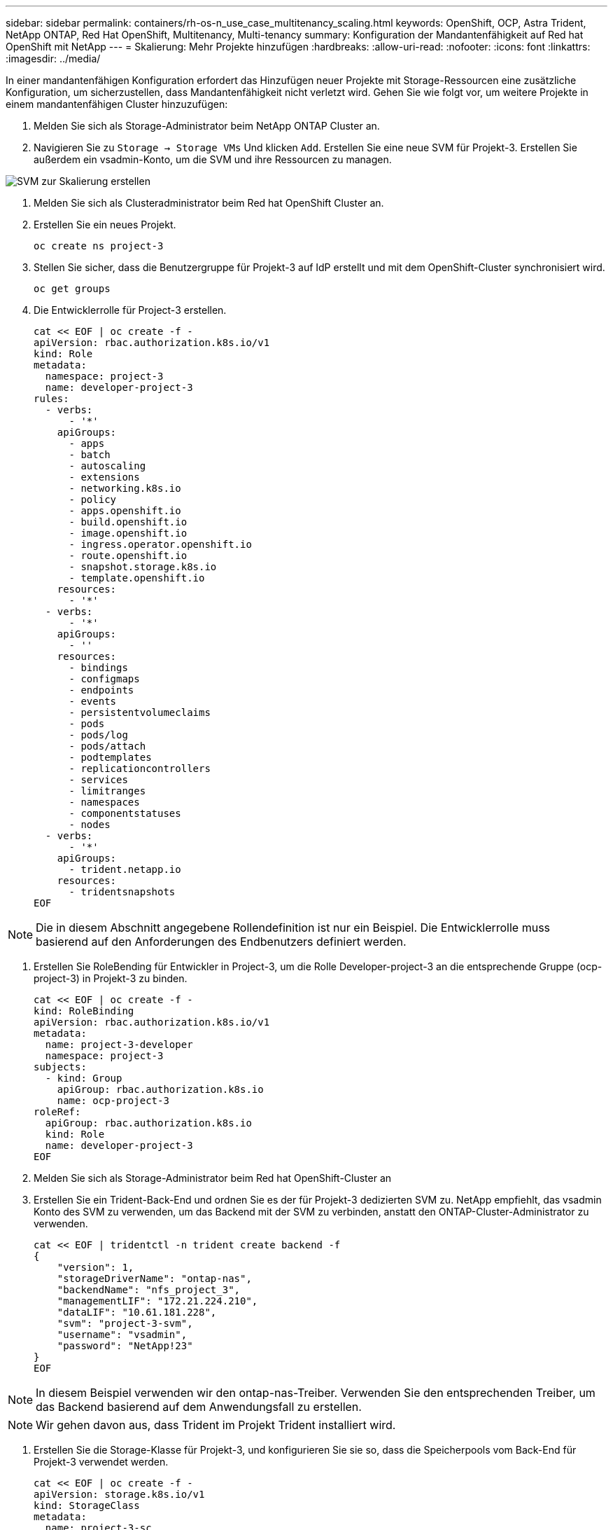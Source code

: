 ---
sidebar: sidebar 
permalink: containers/rh-os-n_use_case_multitenancy_scaling.html 
keywords: OpenShift, OCP, Astra Trident, NetApp ONTAP, Red Hat OpenShift, Multitenancy, Multi-tenancy 
summary: Konfiguration der Mandantenfähigkeit auf Red hat OpenShift mit NetApp 
---
= Skalierung: Mehr Projekte hinzufügen
:hardbreaks:
:allow-uri-read: 
:nofooter: 
:icons: font
:linkattrs: 
:imagesdir: ../media/


[role="lead"]
In einer mandantenfähigen Konfiguration erfordert das Hinzufügen neuer Projekte mit Storage-Ressourcen eine zusätzliche Konfiguration, um sicherzustellen, dass Mandantenfähigkeit nicht verletzt wird. Gehen Sie wie folgt vor, um weitere Projekte in einem mandantenfähigen Cluster hinzuzufügen:

. Melden Sie sich als Storage-Administrator beim NetApp ONTAP Cluster an.
. Navigieren Sie zu `Storage -> Storage VMs` Und klicken `Add`. Erstellen Sie eine neue SVM für Projekt-3. Erstellen Sie außerdem ein vsadmin-Konto, um die SVM und ihre Ressourcen zu managen.


image::redhat_openshift_image42.jpg[SVM zur Skalierung erstellen]

. Melden Sie sich als Clusteradministrator beim Red hat OpenShift Cluster an.
. Erstellen Sie ein neues Projekt.
+
[source, console]
----
oc create ns project-3
----
. Stellen Sie sicher, dass die Benutzergruppe für Projekt-3 auf IdP erstellt und mit dem OpenShift-Cluster synchronisiert wird.
+
[source, console]
----
oc get groups
----
. Die Entwicklerrolle für Project-3 erstellen.
+
[source, console]
----
cat << EOF | oc create -f -
apiVersion: rbac.authorization.k8s.io/v1
kind: Role
metadata:
  namespace: project-3
  name: developer-project-3
rules:
  - verbs:
      - '*'
    apiGroups:
      - apps
      - batch
      - autoscaling
      - extensions
      - networking.k8s.io
      - policy
      - apps.openshift.io
      - build.openshift.io
      - image.openshift.io
      - ingress.operator.openshift.io
      - route.openshift.io
      - snapshot.storage.k8s.io
      - template.openshift.io
    resources:
      - '*'
  - verbs:
      - '*'
    apiGroups:
      - ''
    resources:
      - bindings
      - configmaps
      - endpoints
      - events
      - persistentvolumeclaims
      - pods
      - pods/log
      - pods/attach
      - podtemplates
      - replicationcontrollers
      - services
      - limitranges
      - namespaces
      - componentstatuses
      - nodes
  - verbs:
      - '*'
    apiGroups:
      - trident.netapp.io
    resources:
      - tridentsnapshots
EOF
----



NOTE: Die in diesem Abschnitt angegebene Rollendefinition ist nur ein Beispiel. Die Entwicklerrolle muss basierend auf den Anforderungen des Endbenutzers definiert werden.

. Erstellen Sie RoleBending für Entwickler in Project-3, um die Rolle Developer-project-3 an die entsprechende Gruppe (ocp-project-3) in Projekt-3 zu binden.
+
[source, console]
----
cat << EOF | oc create -f -
kind: RoleBinding
apiVersion: rbac.authorization.k8s.io/v1
metadata:
  name: project-3-developer
  namespace: project-3
subjects:
  - kind: Group
    apiGroup: rbac.authorization.k8s.io
    name: ocp-project-3
roleRef:
  apiGroup: rbac.authorization.k8s.io
  kind: Role
  name: developer-project-3
EOF
----
. Melden Sie sich als Storage-Administrator beim Red hat OpenShift-Cluster an
. Erstellen Sie ein Trident-Back-End und ordnen Sie es der für Projekt-3 dedizierten SVM zu. NetApp empfiehlt, das vsadmin Konto des SVM zu verwenden, um das Backend mit der SVM zu verbinden, anstatt den ONTAP-Cluster-Administrator zu verwenden.
+
[source, console]
----
cat << EOF | tridentctl -n trident create backend -f
{
    "version": 1,
    "storageDriverName": "ontap-nas",
    "backendName": "nfs_project_3",
    "managementLIF": "172.21.224.210",
    "dataLIF": "10.61.181.228",
    "svm": "project-3-svm",
    "username": "vsadmin",
    "password": "NetApp!23"
}
EOF
----



NOTE: In diesem Beispiel verwenden wir den ontap-nas-Treiber. Verwenden Sie den entsprechenden Treiber, um das Backend basierend auf dem Anwendungsfall zu erstellen.


NOTE: Wir gehen davon aus, dass Trident im Projekt Trident installiert wird.

. Erstellen Sie die Storage-Klasse für Projekt-3, und konfigurieren Sie sie so, dass die Speicherpools vom Back-End für Projekt-3 verwendet werden.
+
[source, console]
----
cat << EOF | oc create -f -
apiVersion: storage.k8s.io/v1
kind: StorageClass
metadata:
  name: project-3-sc
provisioner: csi.trident.netapp.io
parameters:
  backendType: ontap-nas
  storagePools: "nfs_project_3:.*"
EOF
----
. Erstellen Sie ein ResourceQuota zur Einschränkung von Ressourcen im Projekt-3, in dem Storage aus Storage-Speicherageclasses für andere Projekte angefordert wird.
+
[source, console]
----
cat << EOF | oc create -f -
kind: ResourceQuota
apiVersion: v1
metadata:
  name: project-3-sc-rq
  namespace: project-3
spec:
  hard:
    project-1-sc.storageclass.storage.k8s.io/persistentvolumeclaims: 0
    project-2-sc.storageclass.storage.k8s.io/persistentvolumeclaims: 0
EOF
----
. Patchen Sie die ResourceQuotas in anderen Projekten, um Ressourcen in diesen Projekten vom Zugriff auf den Speicher aus der für Projekt-3 vorgesehenen Speicherklasse zu beschränken.
+
[source, console]
----
oc patch resourcequotas project-1-sc-rq -n project-1 --patch '{"spec":{"hard":{ "project-3-sc.storageclass.storage.k8s.io/persistentvolumeclaims": 0}}}'
oc patch resourcequotas project-2-sc-rq -n project-2 --patch '{"spec":{"hard":{ "project-3-sc.storageclass.storage.k8s.io/persistentvolumeclaims": 0}}}'
----

